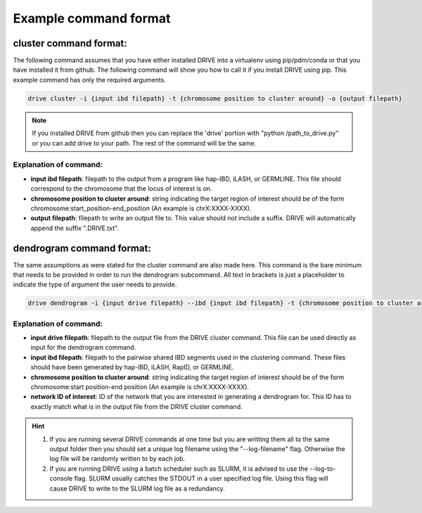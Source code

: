 .. .. raw:: html

..     <style> .yellow {color:yellow; font-weight:bold;} </style>

.. .. role:: yellow

Example command format
======================

cluster command format:
-----------------------

The following command assumes that you have either installed DRIVE into a virtualenv using pip/pdm/conda or that you have installed it from github. The following command will show you how to call it if you install DRIVE using pip. This example command has only the required arguments.

.. code::

    drive cluster -i {input ibd filepath} -t {chromosome position to cluster around} -o {output filepath}

.. note::

    If you installed DRIVE from github then you can replace the 'drive' portion with "python /path_to_drive.py" or you can add drive to your path. The rest of the command will be the same.

Explanation of command:
```````````````````````

* **input ibd filepath**: filepath to the output from a program like hap-IBD, iLASH, or GERMLINE. This file should correspond to the chromosome that the locus of interest is on.


* **chromosome position to cluster around**: string indicating the target region of interest should be of the form chromosome:start_position-end_position (An example is chrX:XXXX-XXXX).


* **output filepath**: filepath to write an output file to. This value should not include a suffix. DRIVE will automatically append the suffix ".DRIVE.txt".

dendrogram command format:
--------------------------
The same assumptions as were stated for the cluster command are also made here. This command is the bare minimum that needs to be provided in order to run the dendrogram subcommand. All text in brackets is just a placeholder to indicate the type of argument the user needs to provide. 

.. code::

    drive dendrogram -i {input drive filepath} --ibd {input ibd filepath} -t {chromosome position to cluster around} -n {network ID of interest} 

Explanation of command:
```````````````````````

* **input drive filepath**: filepath to the output file from the DRIVE cluster command. This file can be used directly as input for the dendrogram command.

* **input ibd filepath**: filepath to the pairwise shared IBD segments used in the clustering command. These files should have been generated by hap-IBD, iLASH, RapID, or GERMLINE.

* **chromosome position to cluster around**: string indicating the target region of interest should be of the form chromosome:start position-end position (An example is chrX:XXXX-XXXX).

* **network ID of interest**: ID of the network that you are interested in generating a dendrogram for. This ID has to exactly match what is in the output file from the DRIVE cluster command.


.. hint::

    1. If you are running several DRIVE commands at one time but you are writting them all to the same output folder then you should set a unique log filename using the "--log-filename" flag. Otherwise the log file will be randomly written to by each job. 

    2. If you are running DRIVE using a batch scheduler such as SLURM, it is advised to use the --log-to-console flag. SLURM usually catches the STDOUT in a user specified log file. Using this flag will cause DRIVE to write to the SLURM log file as a redundancy. 